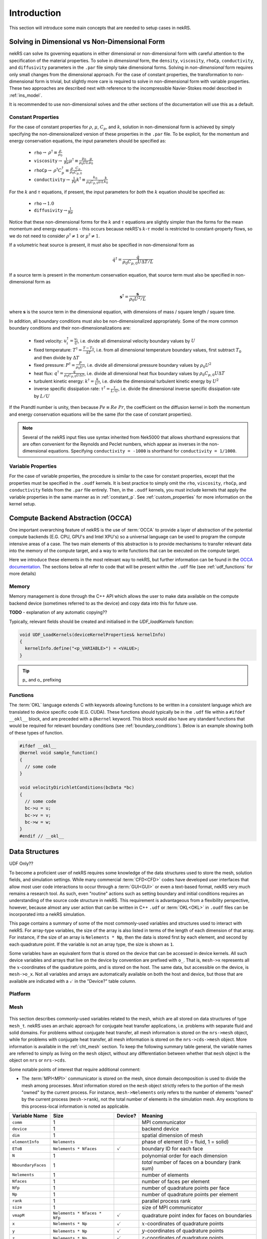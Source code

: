 .. _intro:

Introduction
============

This section will introduce some main concepts that are needed to setup cases in
nekRS.

.. _nondimensional:

Solving in Dimensional vs Non-Dimensional Form
----------------------------------------------

nekRS can solve its governing equations in either dimensional or non-dimensional form
with careful attention to the specification of the material properties. To solve in
*dimensional* form, the ``density``, ``viscosity``, ``rhoCp``, ``conductivity``, and
``diffusivity`` parameters in the ``.par`` file simply take dimensional forms. Solving
in *non-dimensional* form requires only small changes from the dimensional approach.
For the case of constant properties, the transformation to non-dimensional form is
trivial, but slightly more care is required to solve in non-dimensional form with
variable properties. These two approaches are described next with reference to
the incompressible Navier-Stokes model described in :ref:`ins_model`.

It is recommended to use non-dimensional solves and the other sections of the
documentation will use this as a default.

.. _constant_p:

Constant Properties
"""""""""""""""""""

For the case of constant properties for :math:`\rho`, :math:`\mu`, :math:`C_p`,
and :math:`k`, solution in non-dimensional form is achieved by simply specifying
the non-dimensionalized version of these properties in the ``.par`` file. To be explicit,
for the momentum and energy conservation equations, the input parameters should be specified as:

  * ``rho``:math:`\rightarrow` :math:`\rho^\dagger\equiv\frac{\rho}{\rho_0}`
  * ``viscosity``:math:`\rightarrow` :math:`\frac{1}{Re}\mu^\dagger\equiv\frac{\mu_0}{\rho_0UL}\frac{\mu}{\mu_0}`
  * ``rhoCp``:math:`\rightarrow` :math:`\rho^\dagger C_p^\dagger\equiv\frac{\rho}{\rho_0}\frac{C_p}{C_{p,0}}`
  * ``conductivity``:math:`\rightarrow` :math:`\frac{1}{Pe}k^\dagger\equiv\frac{k_0}{\rho_0C_{p,0}UL}\frac{k}{k_0}`

For the :math:`k` and :math:`\tau` equations, if present, the input parameters for
*both* the :math:`k` equation should be specified as:

  * ``rho``:math:`\rightarrow`:math:`1.0`
  * ``diffusivity``:math:`\rightarrow`:math:`\frac{1}{Re}`

Notice that these non-dimensional forms for the :math:`k` and :math:`\tau` equations
are slightly simpler than the forms for the mean momentum and energy equations - this
occurs because nekRS's :math:`k`-:math:`\tau` model is restricted to constant-property
flows, so we do not need to consider :math:`\rho^\dagger\neq 1` or
:math:`\mu^\dagger\neq 1`.

If a volumetric heat source is present, it must also be specified in non-dimensional form
as

.. math::

  \dot{q}^\dagger=\frac{\dot{q}}{\rho_0C_{p,0}U\Delta T/L}

If a source term is present in the momentum conservation equation, that source term
must also be specified in non-dimensional form as

.. math::

   \mathbf s^\dagger=\frac{\mathbf s}{\rho_0U^2/L}

where :math:`\mathbf s` is the source term in the dimensional equation, with dimensions
of mass / square length / square time.

In addition, all boundary conditions must also be non-dimensionalized appropriately.
Some of the more common boundary conditions and their non-dimensionalizations are:

  * fixed velocity: :math:`u_i^\dagger=\frac{u_i}{U}`, i.e. divide all dimensional
    velocity boundary values by :math:`U`
  * fixed temperature: :math:`T^\dagger=\frac{T-T_0}{\Delta T}`, i.e. from all dimensional temperature
    boundary values, first subtract :math:`T_0` and then divide by :math:`\Delta T`
  * fixed pressure: :math:`P^\dagger=\frac{P}{\rho_0U^2}`, i.e. divide all dimensional
    pressure boundary values by :math:`\rho_0U^2`
  * heat flux: :math:`q^\dagger=\frac{q}{\rho_0C_{p,0}U\Delta T}`, i.e. divide all
    dimensional heat flux boundary values by :math:`\rho_0C_{p,0}U\Delta T`
  * turbulent kinetic energy: :math:`k^\dagger=\frac{k}{U^2}`, i.e. divide the dimensional
    turbulent kinetic energy by :math:`U^2`
  * inverse specific dissipation rate: :math:`\tau^\dagger=\frac{\tau}{L/U}`, i.e.
    divide the dimensional inverse specific dissipation rate by :math:`L/U`

If the Prandtl number is unity, then because :math:`Pe\equiv Re\ Pr`, the coefficient on the
diffusion kernel in both the momentum and energy conservation equations will be the same
(for the case of constant properties).

.. note::

  Several of the nekRS input files use syntax inherited from Nek5000 that allows shorthand
  expressions that are often convenient for the Reynolds and Peclet numbers, which appear
  as inverses in the non-dimensional equations. Specifying ``conductivity = -1000`` is
  shorthand for ``conductivity = 1/1000``.

Variable Properties
"""""""""""""""""""

For the case of variable properties, the procedure is similar to the case for constant
properties, except that the properties must be specified in the ``.oudf`` kernels.
It is best practice to simply omit the ``rho``, ``viscosity``, ``rhoCp``, and
``conductivity`` fields from the ``.par`` file entirely. Then, in the ``.oudf`` kernels,
you must include kernels that apply the variable properties in the same manner as in
:ref:`constant_p`. See
:ref:`custom_properties` for more
information on the kernel setup.

.. _compute_backend_abstraction:

Compute Backend Abstraction (OCCA)
----------------------------------

One important overarching feature of nekRS is the use of :term:`OCCA` to provide a layer
of abstraction of the potential compute backends (E.G. CPU, GPU's and Intel XPU's)
so a universal language can be used to program the compute intensive areas of a case.
The two main elements of this abstraction is to provide mechanisms to transfer 
relevant data into the memory of the compute target, and a way to write functions 
that can be executed on the compute target.

Here we introduce these elements in the most relevant way to nekRS, but further
information can be found in the `OCCA documentation <https://libocca.org/>`_. The
sections below all refer to code that will be present within the ``.udf`` file 
(see :ref:`udf_functions` for more details)

.. _occa_memory:

Memory
""""""

Memory management is done through the C++ API which allows the user to make data
available on the compute backend device (sometimes referred to as the device) and
copy data into this for future use. 

**TODO** - explanation of any automatic copying??

Typically, relevant fields should be created and initialised in the 
`UDF_loadKernels` function:

.. code-block::

  void UDF_LoadKernels(deviceKernelProperties& kernelInfo)
  { 
    kernelInfo.define("<p_VARIABLE>") = <VALUE>;
  }

.. tip::
  p_ and o_ prefixing

.. _occa_functions:

Functions
"""""""""

The :term:`OKL` language extends C with keywords allowing functions to be written 
in a consistent language which are translated to device specific code (E.G. CUDA).
These functions should typically be in the ``.udf`` file within a ``#ifdef __okl__``
block, and are preceded with a ``@kernel`` keyword. This block would also have
any standard functions that would be required for relevant boundary conditions
(see :ref:`boundary_conditions`). Below is an example showing both of these 
types of function.

.. code-block::

  #ifdef __okl__
  @kernel void sample_function()
  {
    // some code
  }

  void velocityDirichletConditions(bcData *bc)
  {
    // some code
    bc->u = u;
    bc->v = v;
    bc->w = w;
  }
  #endif // __okl__

.. _data_structures:

Data Structures
---------------

UDF Only??

To become a proficient user of nekRS requires some knowledge of the data structures
used to store the mesh, solution fields, and simulation settings. While many
commercial :term:`CFD<CFD>` codes have developed user interfaces that allow most user
code interactions to occur through a :term:`GUI<GUI>` or even a text-based format, nekRS
very much remains a research tool. As such, even "routine" actions such as setting
boundary and initial conditions requires an understanding of the source code structure in
nekRS. This requirement is advantageous from a flexibility perspective, however, because
almost any user action that can be written in C++ ``.udf`` or :term:`OKL<OKL>` in ``.oudf``
files can be incorporated into a nekRS simulation.

This page contains a summary of some of the most commonly-used variables and structures
used to interact with nekRS. For array-type variables, the size of the array is also listed
in terms of the length of each dimension of that array. For instance, if the size of an array
is ``Nelements * Np``, then the data is stored first by each element, and second by each
quadrature point. If the variable is not an array type, the size is shown as ``1``.

Some variables have an equivalent form that is stored on the device that can be accessed
in device kernels. All such device variables and
arrays that live on the device by convention are prefixed with ``o_``. That is, ``mesh->x``
represents all the :math:`x`-coordinates of the quadrature points, and is stored on the host.
The same data, but accessible on the device, is ``mesh->o_x``. Not all variables and arrays
are automatically available on both the host and device, but those that are available are
indicated with a :math:`\checkmark` in the "Device?" table column.

Platform
""""""""

.. _fig:platform_class:

.. figure:: ../doxygen/doxygen_html/structplatform__t__coll__graph.png
   :align: center
   :figclass: align-center
   :alt: Class diagram of the major elements of the platform class


Mesh
""""
.. _fig:mesh_class:

.. figure:: ../doxygen/doxygen_html/classnrs__t__coll__graph.png
   :align: center
   :figclass: align-center
   :alt: Class diagram of the major elements of the Mesh class

This section describes commonly-used variables related to the mesh, which are all stored
on data structures of type ``mesh_t``. nekRS uses an archaic approach for conjugate heat
transfer applications, i.e. problems with separate fluid and solid domains. For problems
without conjugate heat transfer, all mesh information is stored on the ``nrs->mesh`` object,
while for problems with conjugate heat transfer, all mesh information is stored on the
``nrs->cds->mesh`` object. More information is available in the
:ref:`cht_mesh` section. To keep the following
summary table general, the variable names are referred to simply as living on the ``mesh``
object, without any differentiation between whether that ``mesh`` object is the object on
``nrs`` or ``nrs->cds``.

Some notable points of interest that require additional comment:

* The :term:`MPI<MPI>` communicator is stored on the mesh, since domain decomposition
  is used to divide the mesh among processes. *Most* information stored on the ``mesh`` object
  strictly refers to the portion of the mesh "owned" by the current process. For instance,
  ``mesh->Nelements`` only refers to the number of elements "owned" by the current process
  (``mesh->rank``), not the total number of elements in the simulation mesh. Any exceptions
  to this process-local information is noted as applicable.

================== ============================ ================== =================================================
Variable Name      Size                         Device?            Meaning
================== ============================ ================== =================================================
``comm``           1                                               MPI communicator
``device``         1                                               backend device
``dim``            1                                               spatial dimension of mesh
``elementInfo``    ``Nelements``                                   phase of element (0 = fluid, 1 = solid)
``EToB``           ``Nelements * Nfaces``       :math:`\checkmark` boundary ID for each face
``N``              1                                               polynomial order for each dimension
``NboundaryFaces`` 1                                               *total* number of faces on a boundary (rank sum)
``Nelements``      1                                               number of elements
``Nfaces``         1                                               number of faces per element
``Nfp``            1                                               number of quadrature points per face
``Np``             1                                               number of quadrature points per element
``rank``           1                                               parallel process rank
``size``           1                                               size of MPI communicator
``vmapM``          ``Nelements * Nfaces * Nfp`` :math:`\checkmark` quadrature point index for faces on boundaries
``x``              ``Nelements * Np``           :math:`\checkmark` :math:`x`-coordinates of quadrature points
``y``              ``Nelements * Np``           :math:`\checkmark` :math:`y`-coordinates of quadrature points
``z``              ``Nelements * Np``           :math:`\checkmark` :math:`z`-coordinates of quadrature points
================== ============================ ================== =================================================

.. _flow_vars:

Flow Solution Fields and Simulation Settings
""""""""""""""""""""""""""""""""""""""""""""

This section describes the members on the ``nrs`` object, which consist of user settings as well as the flow
solution. Some of this information is simply assigned a value also stored on the ``nrs->mesh`` object.
Some notable points that require additional comment:

* Like the mesh object, the solution fields are stored only on a per-rank basis. That is, ``nrs->U`` only
  contains the velocity solution for the elements "owned" by the current process.
* Solution arrays with more than one component (such as velocity, in ``nrs->U``) are indexed according
  to a ``fieldOffset``. This offset is chosen to be larger than the *actual* length of the velocity
  solution (which is the total number of quadrature points on that rank, or ``nrs->Nlocal``) due to
  performance reasons. That is, you should use the ``fieldOffset`` to index between components, but
  within a single component, you should not attempt to access entries with indices between
  ``i * (fieldOffset - Nlocal)``, where ``i`` is the component number, because those values are not actually
  used to store the solution (they are the end of a storage buffer).

Some members only exist on the device - in this case, the variable name shown in the first column
explicitly shows the ``o_`` prefix to differentiate that this member is not available in this form
on the host. For instance, the ``o_mue`` member is only available on the device - there is no
corresponding array ``nrs->mue`` member.

================== ================================= ================== ======================================================================================================
Variable Name      Size                              Device?            Meaning
================== ================================= ================== ======================================================================================================
``cds``            1                                                    convection-diffusion solution object
``cht``            1                                                    whether the problem contains conjugate heat transfer
``dim``            1                                                    spatial dimension of ``nrs->mesh``
``dt``             3                                                    time step for previous 3 time steps
``fieldOffset``    1                                                    offset in flow solution arrays to access new component
``FU``             ``NVfields * nEXT * fieldOffset`` :math:`\checkmark` source term for each momentum equation for each step in the time stencil
``isOutputStep``   1                                                    if an output file is written on this time step
``lastStep``       1                                                    if this time step is the last time step of the run
``mesh``           1                                                    mesh used for the flow simulation
``nEXT``           1                                                    number of time steps in the time derivative stencil
``NiterU``         1                                                    number of iterations taken in last velocity solve
``NiterP``         1                                                    number of iterations taken in last pressure solve
``Nlocal``         1                                                    number of quadrature points local to this process
``Nscalar``        1                                                    number of passive scalars to solve for
``NTfields``       1                                                    number of flow-related fields to solve for (:math:`\vec{V}` plus :math:`T`)
``NVfields``       1                                                    number of velocity fields to solve for
``o_mue``          ``fieldOffset``                   :math:`\checkmark` total dynamic viscosity (laminar plus turbulent) for the momentum equation
``options``        1                                                    object containing user settings from ``.par`` file
``o_rho``          ``fieldOffset``                   :math:`\checkmark` density for the momentum equation
``P``              ``fieldOffset``                   :math:`\checkmark` pressure solution for most recent time step
``prop``           ``2 * fieldOffset``               :math:`\checkmark` total dynamic viscosity (laminar plus turbulent) and density (in this order) for the momentum equation
``U``              ``NVfields * fieldOffset``        :math:`\checkmark` velocity solution for all components for most recent time step
================== ================================= ================== ======================================================================================================

Passive Scalar Solution Fields and Simulation Settings
""""""""""""""""""""""""""""""""""""""""""""""""""""""

This section describes the members on the ``cds`` object, which consist of user settings as well as the
passive scalar solution. Note that, from :ref:`flow_vars`,
the ``cds`` object is itself stored on the ``nrs`` flow solution object. Many of these members are
copied from the analogous variable on the ``nrs`` object. For instance, ``cds->fieldOffset`` is simply
set equal to ``nrs->fieldOffset``. In a few cases, however, the names on the ``cds`` object differ
from the analogous names on the ``nrs`` object, such as for ``cds->NSfields`` and ``nrs->Nscalar``, which
contain identical information.

================== ============================== ================== ======================================================================================================
Variable Name      Size                           Device?            Meaning
================== ============================== ================== ======================================================================================================
``fieldOffset``    1                                                 offset in passive scalar solution arrays to access new component
``NSfields``       1                                                 number of passive scalars to solve for
``o_diff``         ``NSfields * fieldOffset``     :math:`\checkmark` diffusion coefficient (laminar plus turbulent) for the passive scalar equations
``o_rho``          ``NSfields * fieldOffset``     :math:`\checkmark` coefficient on the time derivative for the passive scalar equations
``prop``           ``2 * NSfields * fieldOffset`` :math:`\checkmark` diffusion coefficient (laminar plus turbulent) and coefficient on the time derivative (in this order) for the passive scalar equations
================== ============================== ================== ======================================================================================================

